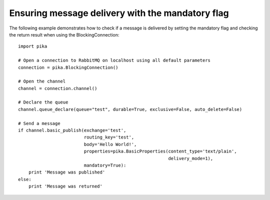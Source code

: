 Ensuring message delivery with the mandatory flag
=================================================

The following example demonstrates how to check if a message is delivered by setting the mandatory flag and checking the return result when using the BlockingConnection::

    import pika

    # Open a connection to RabbitMQ on localhost using all default parameters
    connection = pika.BlockingConnection()

    # Open the channel
    channel = connection.channel()

    # Declare the queue
    channel.queue_declare(queue="test", durable=True, exclusive=False, auto_delete=False)

    # Send a message
    if channel.basic_publish(exchange='test',
                             routing_key='test',
                             body='Hello World!',
                             properties=pika.BasicProperties(content_type='text/plain',
                                                             delivery_mode=1),
                             mandatory=True):
        print 'Message was published'
    else:
        print 'Message was returned'
